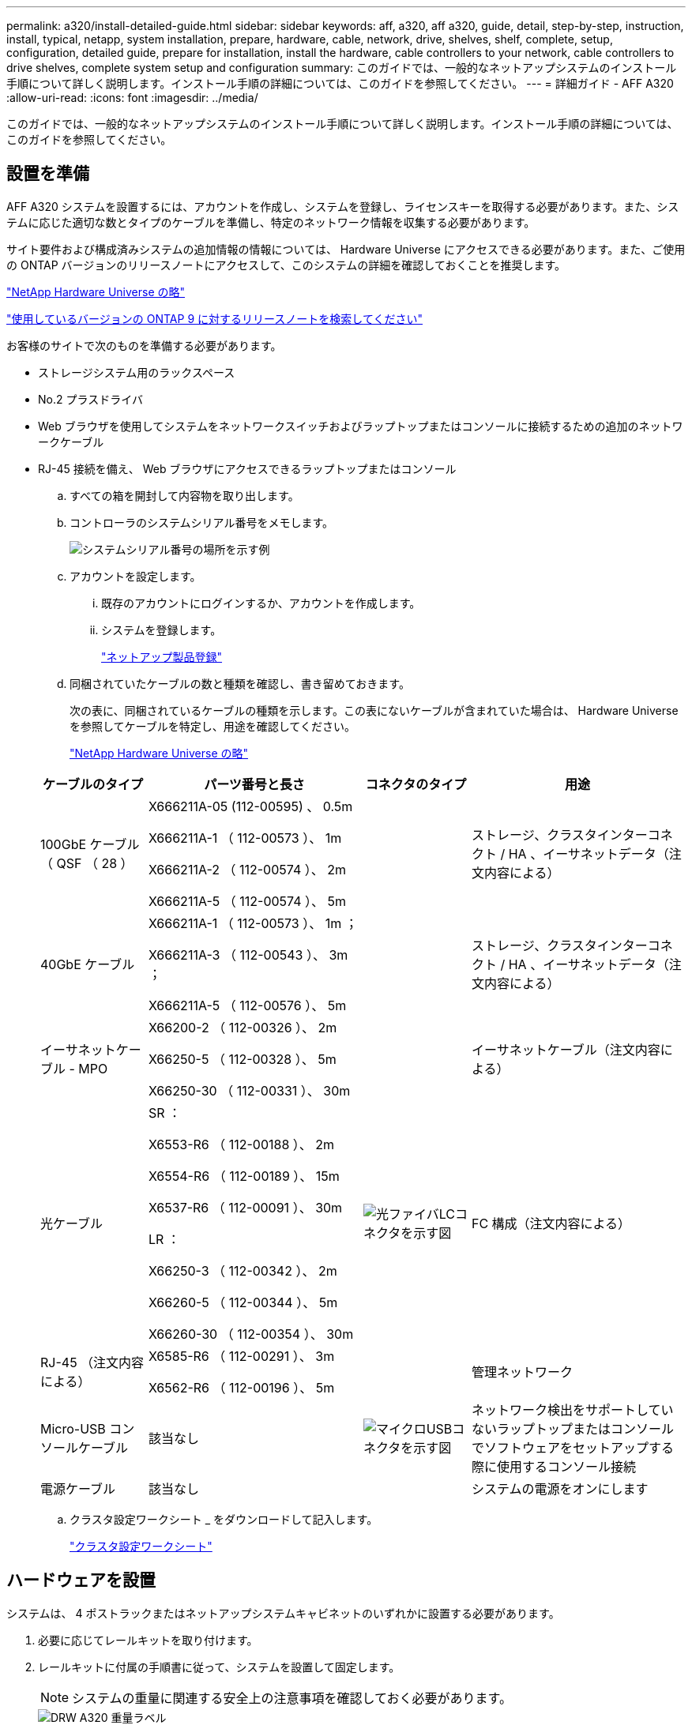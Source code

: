 ---
permalink: a320/install-detailed-guide.html 
sidebar: sidebar 
keywords: aff, a320, aff a320, guide, detail, step-by-step, instruction, install, typical, netapp, system installation, prepare, hardware, cable, network, drive, shelves, shelf, complete, setup, configuration, detailed guide, prepare for installation, install the hardware, cable controllers to your network, cable controllers to drive shelves, complete system setup and configuration 
summary: このガイドでは、一般的なネットアップシステムのインストール手順について詳しく説明します。インストール手順の詳細については、このガイドを参照してください。 
---
= 詳細ガイド - AFF A320
:allow-uri-read: 
:icons: font
:imagesdir: ../media/


[role="lead"]
このガイドでは、一般的なネットアップシステムのインストール手順について詳しく説明します。インストール手順の詳細については、このガイドを参照してください。



== 設置を準備

AFF A320 システムを設置するには、アカウントを作成し、システムを登録し、ライセンスキーを取得する必要があります。また、システムに応じた適切な数とタイプのケーブルを準備し、特定のネットワーク情報を収集する必要があります。

サイト要件および構成済みシステムの追加情報の情報については、 Hardware Universe にアクセスできる必要があります。また、ご使用の ONTAP バージョンのリリースノートにアクセスして、このシステムの詳細を確認しておくことを推奨します。

https://hwu.netapp.com["NetApp Hardware Universe の略"]

http://mysupport.netapp.com/documentation/productlibrary/index.html?productID=62286["使用しているバージョンの ONTAP 9 に対するリリースノートを検索してください"]

お客様のサイトで次のものを準備する必要があります。

* ストレージシステム用のラックスペース
* No.2 プラスドライバ
* Web ブラウザを使用してシステムをネットワークスイッチおよびラップトップまたはコンソールに接続するための追加のネットワークケーブル
* RJ-45 接続を備え、 Web ブラウザにアクセスできるラップトップまたはコンソール
+
.. すべての箱を開封して内容物を取り出します。
.. コントローラのシステムシリアル番号をメモします。
+
image::../media/drw_ssn_label.png[システムシリアル番号の場所を示す例]

.. アカウントを設定します。
+
... 既存のアカウントにログインするか、アカウントを作成します。
... システムを登録します。
+
https://mysupport.netapp.com/eservice/registerSNoAction.do?moduleName=RegisterMyProduct["ネットアップ製品登録"]



.. 同梱されていたケーブルの数と種類を確認し、書き留めておきます。
+
次の表に、同梱されているケーブルの種類を示します。この表にないケーブルが含まれていた場合は、 Hardware Universe を参照してケーブルを特定し、用途を確認してください。

+
https://hwu.netapp.com["NetApp Hardware Universe の略"]

+
[cols="1,2,1,2"]
|===
| ケーブルのタイプ | パーツ番号と長さ | コネクタのタイプ | 用途 


 a| 
100GbE ケーブル（ QSF （ 28 ）
 a| 
X666211A-05 (112-00595) 、 0.5m

X666211A-1 （ 112-00573 ）、 1m

X666211A-2 （ 112-00574 ）、 2m

X666211A-5 （ 112-00574 ）、 5m
 a| 
image:../media/oie_cable100_gbe_qsfp28.png[""]
 a| 
ストレージ、クラスタインターコネクト / HA 、イーサネットデータ（注文内容による）



 a| 
40GbE ケーブル
 a| 
X666211A-1 （ 112-00573 ）、 1m ；

X666211A-3 （ 112-00543 ）、 3m ；

X666211A-5 （ 112-00576 ）、 5m
 a| 
image:../media/oie_cable_sfp_gbe_copper.png[""]
 a| 
ストレージ、クラスタインターコネクト / HA 、イーサネットデータ（注文内容による）



 a| 
イーサネットケーブル - MPO
 a| 
X66200-2 （ 112-00326 ）、 2m

X66250-5 （ 112-00328 ）、 5m

X66250-30 （ 112-00331 ）、 30m
 a| 
image:../media/oie_cable_etherned_mpo.png[""]
 a| 
イーサネットケーブル（注文内容による）



 a| 
光ケーブル
 a| 
SR ：

X6553-R6 （ 112-00188 ）、 2m

X6554-R6 （ 112-00189 ）、 15m

X6537-R6 （ 112-00091 ）、 30m

LR ：

X66250-3 （ 112-00342 ）、 2m

X66260-5 （ 112-00344 ）、 5m

X66260-30 （ 112-00354 ）、 30m
 a| 
image:../media/oie_cable_fiber_lc_connector.png["光ファイバLCコネクタを示す図"]
 a| 
FC 構成（注文内容による）



 a| 
RJ-45 （注文内容による）
 a| 
X6585-R6 （ 112-00291 ）、 3m

X6562-R6 （ 112-00196 ）、 5m
 a| 
image:../media/oie_cable_rj45.png[""]
 a| 
管理ネットワーク



 a| 
Micro-USB コンソールケーブル
 a| 
該当なし
 a| 
image:../media/oie_cable_micro_usb.png["マイクロUSBコネクタを示す図"]
 a| 
ネットワーク検出をサポートしていないラップトップまたはコンソールでソフトウェアをセットアップする際に使用するコンソール接続



 a| 
電源ケーブル
 a| 
該当なし
 a| 
image:../media/oie_cable_power.png[""]
 a| 
システムの電源をオンにします

|===
.. クラスタ設定ワークシート _ をダウンロードして記入します。
+
https://library.netapp.com/ecm/ecm_download_file/ECMLP2839002["クラスタ設定ワークシート"]







== ハードウェアを設置

システムは、 4 ポストラックまたはネットアップシステムキャビネットのいずれかに設置する必要があります。

. 必要に応じてレールキットを取り付けます。
. レールキットに付属の手順書に従って、システムを設置して固定します。
+

NOTE: システムの重量に関連する安全上の注意事項を確認しておく必要があります。

+
image::../media/drw_a320_weight_label.png[DRW A320 重量ラベル]

. ケーブルマネジメントデバイスを取り付けます（図を参照）。
+
image::../media/drw_a320_cable_management_arms.png[DRW A320 ケーブル管理アーム]

. システムの前面にベゼルを配置します。




== コントローラをネットワークに接続

2 ノードスイッチレスクラスタメソッドまたはクラスタインターコネクトネットワークを使用して、コントローラをネットワークにケーブル接続できます。



=== オプション 1 ： 2 ノードスイッチレスクラスタをケーブル接続

コントローラモジュールのオプションのデータポート、オプションの NIC カード、および管理ポートは、スイッチに接続されます。クラスタインターコネクト / HA ポートは、両方のコントローラモジュールでケーブル接続されます。

システムとスイッチの接続に関する情報を、ネットワーク管理者に確認しておく必要があります。

図の矢印を見て、ケーブルコネクタのプルタブの正しい向きを確認してください。

image::../media/oie_cable_pull_tab_up.png[OIE ケーブルのプルタブを上にします]


NOTE: コネクタを挿入すると、カチッという音がしてコネクタが所定の位置に収まるはずです。音がしない場合は、コネクタを取り外し、回転させてからもう一度試してください。

. 図またはステップバイステップの手順に従って、コントローラとスイッチをケーブルで接続します。
+
image::../media/drw_a320_tnsc_network_cabling_composite_animated_gif.png[DRW A320 TNSC ネットワークケーブルの複合アニメーション GIF]

+
[cols="1,2"]
|===
| ステップ | 各コントローラモジュールでを実行します 


 a| 
image:../media/oie_legend_icon_1_lg.png[""]
 a| 
100GbE （ QSFP28 ）ケーブルを使用して、クラスタ / HA ポートを相互に接続します。

** e0a から e0a
** e0d から e0dimage:../media/drw_a320_tnsc_cluster_ha_connection_step1a.png[""]




 a| 
image:../media/oie_legend_icon_2_o.png[""]
 a| 
オンボードポートをデータネットワーク接続に使用している場合は、 100GbE または 40GbE ケーブルを適切なデータネットワークスイッチに接続します。

** e0g と e0himage:../media/drw_a320_onboard_data_connection_step2.png[""]




 a| 
image:../media/oie_legend_icon_3_dr.png[""]
 a| 
イーサネット接続または FC 接続に NIC カードを使用している場合は、 NIC カードを適切なスイッチに接続します。

image::../media/drw_a320_nic_connections_step3.png[DRW A320 NIC 接続手順 3.]



 a| 
image:../media/oie_legend_icon_4_lp.png[""]
 a| 
RJ45 ケーブルを使用して、 e0M ポートを管理ネットワークスイッチに接続します。

image:../media/drw_a320_management_port_connection_step4.png[""]



 a| 
image:../media/oie_legend_icon_attn_symbol.png[""]
 a| 
この時点ではまだ電源コードをプラグに接続しないでください。

|===
. ストレージをケーブル接続します。 <<コントローラをドライブシェルフにケーブル接続>>




=== オプション 2 ：スイッチクラスタのケーブル接続

コントローラモジュールのオプションのデータポート、オプションの NIC カード、および管理ポートは、スイッチに接続されます。クラスタインターコネクト / HA ポートは、クラスタ / HA スイッチにケーブル接続されます。

システムとスイッチの接続に関する情報を、ネットワーク管理者に確認しておく必要があります。

図の矢印を見て、ケーブルコネクタのプルタブの正しい向きを確認してください。

image::../media/oie_cable_pull_tab_up.png[OIE ケーブルのプルタブを上にします]


NOTE: コネクタを挿入すると、カチッという音がしてコネクタが所定の位置に収まるはずです。音がしない場合は、コネクタを取り外し、回転させてからもう一度試してください。

. 図またはステップバイステップの手順に従って、コントローラとスイッチをケーブルで接続します。
+
image::../media/drw_a320_switched_network_cabling_composite_animated_GIF.png[DRW A320 スイッチドネットワークケーブルの複合アニメーション GIF]

+
[cols="1,3"]
|===
| ステップ | 各コントローラモジュールでを実行します 


 a| 
image:../media/oie_legend_icon_1_lg.png[""]
 a| 
100GbE （ QSFP28 ）ケーブルを使用して、クラスタ / HA ポートをクラスタ / HA スイッチに接続します。

** 両方のコントローラの e0a をクラスタ / HA スイッチに接続します
** 両方のコントローラの e0d とクラスタ / HA スイッチimage:../media/drw_a320_switched_cluster_ha_connection_step1b.png[""]




 a| 
image:../media/oie_legend_icon_2_o.png[""]
 a| 
オンボードポートをデータネットワーク接続に使用している場合は、 100GbE または 40GbE ケーブルを適切なデータネットワークスイッチに接続します。

** e0g と e0himage:../media/drw_a320_onboard_data_connection_step2.png[""]




 a| 
image:../media/oie_legend_icon_3_dr.png[""]
 a| 
イーサネット接続または FC 接続に NIC カードを使用している場合は、 NIC カードを適切なスイッチに接続します。

image::../media/drw_a320_nic_connections_step3.png[DRW A320 NIC 接続手順 3.]



 a| 
image:../media/oie_legend_icon_4_lp.png[""]
 a| 
RJ45 ケーブルを使用して、 e0M ポートを管理ネットワークスイッチに接続します。

image:../media/drw_a320_management_port_connection_step4.png[""]



 a| 
image:../media/oie_legend_icon_attn_symbol.png[""]
 a| 
この時点ではまだ電源コードをプラグに接続しないでください。

|===
. ストレージをケーブル接続します。 <<コントローラをドライブシェルフにケーブル接続>>




== コントローラをドライブシェルフにケーブル接続

オンボードストレージポートを使用して、コントローラをシェルフにケーブル接続する必要があります。



=== オプション 1 ：コントローラを 1 台のドライブシェルフにケーブル接続する

各コントローラを、 NS224 ドライブシェルフの NSM モジュールにケーブル接続する必要があります。

図の矢印を見て、ケーブルコネクタのプルタブの正しい向きを確認してください。

image::../media/oie_cable_pull_tab_up.png[OIE ケーブルのプルタブを上にします]


NOTE: コネクタを挿入すると、カチッという音がしてコネクタが所定の位置に収まるはずです。音がしない場合は、コネクタを取り外し、回転させてからもう一度試してください。

. 図またはステップバイステップの手順に従って、 1 台のシェルフにコントローラをケーブル接続できます。
+
image::../media/drw_a320_single_shelf_connections_animated_gif.png[DRW A320 シングルシェルフ接続アニメーション GIF]

+
[cols="1,3"]
|===
| ステップ | 各コントローラモジュールでを実行します 


 a| 
image:../media/oie_legend_icon_1_mb.png[""]
 a| 
コントローラ A をシェルフにケーブル接続します image:../media/drw_a320_storage_cabling_controller_a_single_shelf.png[""]



 a| 
image:../media/oie_legend_icon_2_lo.png[""]
 a| 
コントローラ B をシェルフにケーブル接続します。 image:../media/drw_a320_storage_cabling_controller_b_single_shelf.png[""]

|===
. システムのセットアップを完了するには、を参照してください <<システムのセットアップと設定を完了>>




=== オプション 2 ：コントローラを 2 台のドライブシェルフにケーブル接続する

各コントローラを両方の NS224 ドライブシェルフの NSM モジュールにケーブル接続する必要があります。

図の矢印を見て、ケーブルコネクタのプルタブの正しい向きを確認してください。

image::../media/oie_cable_pull_tab_up.png[OIE ケーブルのプルタブを上にします]


NOTE: コネクタを挿入すると、カチッという音がしてコネクタが所定の位置に収まるはずです。音がしない場合は、コネクタを取り外し、回転させてからもう一度試してください。

. 次の図または記載された手順を使用して、 2 台のドライブシェルフにコントローラをケーブル接続できます。
+
image::../media/drw_a320_2_shevles_cabling_animated_gif.png[DRW A320 2 シェイブルケーブル配線アニメーション GIF]

+
[cols="1-3"]
|===
| ステップ | 各コントローラモジュールでを実行します 


 a| 
image:../media/oie_legend_icon_1_mb.png[""]
 a| 
コントローラ A をシェルフにケーブル接続します。 image:../media/drw_a320_2_shelves_cabling_controller_a.png[""]



 a| 
image:../media/oie_legend_icon_2_lo.png[""]
 a| 
コントローラ B をシェルフにケーブル接続します。 image:../media/drw_a320_2_shelves_cabling_controller_b.png[""]

|===
. システムのセットアップを完了するには、を参照してください <<システムのセットアップと設定を完了>>




== システムのセットアップと設定を完了

システムのセットアップと設定を実行するには、スイッチとラップトップのみを接続してクラスタ検出を使用するか、システムのコントローラに直接接続してから管理スイッチに接続します。



=== オプション 1 ：ネットワーク検出が有効になっている場合は、システムのセットアップと設定を実行する

ラップトップでネットワーク検出が有効になっている場合は、クラスタの自動検出を使用してシステムのセットアップと設定を実行できます。

. 電源コードをコントローラの電源装置に接続し、さらに別の回路の電源に接続します。
+
システムがブートを開始します。初回のブートには最大 8 分かかる場合があります

. ラップトップでネットワーク検出が有効になっていることを確認します。
+
詳細については、ラップトップのオンラインヘルプを参照してください。

. 次のアニメーションに従って、ラップトップを管理スイッチに接続します。
+
.アニメーション-ラップトップを管理スイッチに接続します
video::d61f983e-f911-4b76-8b3a-ab1b0066909b[panopto]
. 検出する ONTAP アイコンを選択します。
+
image::../media/drw_autodiscovery_controler_select.png[DRW 自動検出コントローラ選択]

+
.. エクスプローラを開きます。
.. 左側のペインで、 [Network] ( ネットワーク ) をクリックします。
.. 右クリックして、更新を選択します。
.. いずれかの ONTAP アイコンをダブルクリックし、画面に表示された証明書を受け入れます。
+

NOTE: 「 XXXXX 」は、ターゲットノードのシステムシリアル番号です。

+
System Manager が開きます。



. System Manager のセットアップガイドを使用して、 _NetApp ONTAP 構成ガイド _ で収集したデータを基にシステムを設定します。
+
https://library.netapp.com/ecm/ecm_download_file/ECMLP2862613["『 ONTAP 構成ガイド』"]

. Config Advisor を実行してシステムの健全性を確認します。
. 初期設定が完了したら、に進みます https://www.netapp.com/data-management/oncommand-system-documentation/["ONTAP  ONTAP システムマネージャのマニュアルリソース"] ONTAP での追加機能の設定については、ページを参照してください。




=== オプション 2 ：ネットワーク検出が有効になっていない場合のシステムのセットアップと設定の実行

ラップトップでネットワーク検出が有効になっていない場合は、このタスクを使用して設定とセットアップを実行する必要があります。

. ラップトップまたはコンソールをケーブル接続して設定します。
+
.. ラップトップまたはコンソールのコンソールポートを、 115 、 200 ボー、 N-8-1 に設定します。
+

NOTE: コンソールポートの設定方法については、ラップトップまたはコンソールのオンラインヘルプを参照してください。

.. システム付属のコンソールケーブルを使用してラップトップまたはコンソールにコンソールケーブルを接続し、ラップトップを管理サブネット上の管理スイッチに接続します。
+
image::../media/drw_a320_laptop_to_switch_and_controller.png[DRW A320 ラップトップをスイッチとコントローラに接続]

.. 管理サブネット上の TCP / IP アドレスをラップトップまたはコンソールに割り当てます。


. 次のアニメーションに従って、 1 つ以上のドライブシェルフ ID を設定します。
+
.アニメーション-ドライブシェルフIDを設定します
video::c600f366-4d30-481a-89d9-ab1b0066589b[panopto]
. 電源コードをコントローラの電源装置に接続し、さらに別の回路の電源に接続します。
+
システムがブートを開始します。初回のブートには最大 8 分かかる場合があります

. いずれかのノードに初期ノード管理 IP アドレスを割り当てます。
+
[cols="1,3"]
|===
| 管理ネットワークでの DHCP の状況 | 作業 


 a| 
を設定します
 a| 
新しいコントローラに割り当てられた IP アドレスを記録します。



 a| 
未設定
 a| 
.. PuTTY 、ターミナルサーバ、または環境に対応した同等の機能を使用して、コンソールセッションを開きます。
+

NOTE: PuTTY の設定方法がわからない場合は、ラップトップまたはコンソールのオンラインヘルプを確認してください。

.. スクリプトからプロンプトが表示されたら、管理 IP アドレスを入力します。


|===
. ラップトップまたはコンソールで、 System Manager を使用してクラスタを設定します。
+
.. ブラウザでノード管理 IP アドレスを指定します。
+

NOTE: アドレスの形式は、 +https://x.x.x.x+ です。

.. NetApp ONTAP 構成ガイドで収集したデータを基にシステムを設定します。
+
https://library.netapp.com/ecm/ecm_download_file/ECMLP2862613["『 ONTAP 構成ガイド』"]



. Config Advisor を実行してシステムの健全性を確認します。
. 初期設定が完了したら、に進みます https://www.netapp.com/data-management/oncommand-system-documentation/["ONTAP  ONTAP システムマネージャのマニュアルリソース"] ONTAP での追加機能の設定については、ページを参照してください。

